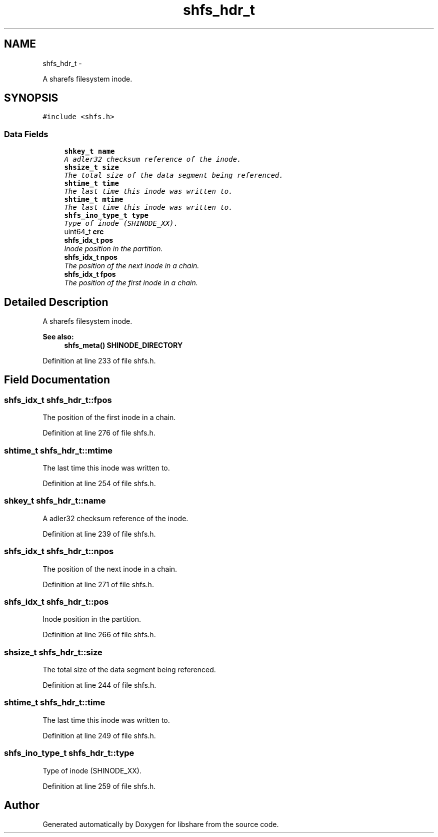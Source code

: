 .TH "shfs_hdr_t" 3 "15 Jun 2014" "Version 2.1.2" "libshare" \" -*- nroff -*-
.ad l
.nh
.SH NAME
shfs_hdr_t \- 
.PP
A sharefs filesystem inode.  

.SH SYNOPSIS
.br
.PP
.PP
\fC#include <shfs.h>\fP
.SS "Data Fields"

.in +1c
.ti -1c
.RI "\fBshkey_t\fP \fBname\fP"
.br
.RI "\fIA adler32 checksum reference of the inode. \fP"
.ti -1c
.RI "\fBshsize_t\fP \fBsize\fP"
.br
.RI "\fIThe total size of the data segment being referenced. \fP"
.ti -1c
.RI "\fBshtime_t\fP \fBtime\fP"
.br
.RI "\fIThe last time this inode was written to. \fP"
.ti -1c
.RI "\fBshtime_t\fP \fBmtime\fP"
.br
.RI "\fIThe last time this inode was written to. \fP"
.ti -1c
.RI "\fBshfs_ino_type_t\fP \fBtype\fP"
.br
.RI "\fIType of inode (SHINODE_XX). \fP"
.ti -1c
.RI "uint64_t \fBcrc\fP"
.br
.ti -1c
.RI "\fBshfs_idx_t\fP \fBpos\fP"
.br
.RI "\fIInode position in the partition. \fP"
.ti -1c
.RI "\fBshfs_idx_t\fP \fBnpos\fP"
.br
.RI "\fIThe position of the next inode in a chain. \fP"
.ti -1c
.RI "\fBshfs_idx_t\fP \fBfpos\fP"
.br
.RI "\fIThe position of the first inode in a chain. \fP"
.in -1c
.SH "Detailed Description"
.PP 
A sharefs filesystem inode. 

\fBSee also:\fP
.RS 4
\fBshfs_meta()\fP \fBSHINODE_DIRECTORY\fP 
.RE
.PP

.PP
Definition at line 233 of file shfs.h.
.SH "Field Documentation"
.PP 
.SS "\fBshfs_idx_t\fP \fBshfs_hdr_t::fpos\fP"
.PP
The position of the first inode in a chain. 
.PP
Definition at line 276 of file shfs.h.
.SS "\fBshtime_t\fP \fBshfs_hdr_t::mtime\fP"
.PP
The last time this inode was written to. 
.PP
Definition at line 254 of file shfs.h.
.SS "\fBshkey_t\fP \fBshfs_hdr_t::name\fP"
.PP
A adler32 checksum reference of the inode. 
.PP
Definition at line 239 of file shfs.h.
.SS "\fBshfs_idx_t\fP \fBshfs_hdr_t::npos\fP"
.PP
The position of the next inode in a chain. 
.PP
Definition at line 271 of file shfs.h.
.SS "\fBshfs_idx_t\fP \fBshfs_hdr_t::pos\fP"
.PP
Inode position in the partition. 
.PP
Definition at line 266 of file shfs.h.
.SS "\fBshsize_t\fP \fBshfs_hdr_t::size\fP"
.PP
The total size of the data segment being referenced. 
.PP
Definition at line 244 of file shfs.h.
.SS "\fBshtime_t\fP \fBshfs_hdr_t::time\fP"
.PP
The last time this inode was written to. 
.PP
Definition at line 249 of file shfs.h.
.SS "\fBshfs_ino_type_t\fP \fBshfs_hdr_t::type\fP"
.PP
Type of inode (SHINODE_XX). 
.PP
Definition at line 259 of file shfs.h.

.SH "Author"
.PP 
Generated automatically by Doxygen for libshare from the source code.
